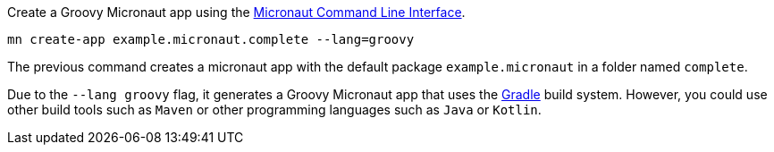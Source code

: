 Create a Groovy Micronaut app using the http://docs.micronaut.io/snapshot/guide/index.html#cli[Micronaut Command Line Interface].

`mn create-app example.micronaut.complete --lang=groovy`

The previous command creates a micronaut app with the default package `example.micronaut` in a folder named `complete`.

Due to the `--lang groovy` flag, it generates a Groovy Micronaut app that uses the http://gradle.org[Gradle] build system. However, you could use
other build tools such as `Maven` or other programming languages such as `Java` or `Kotlin`.
